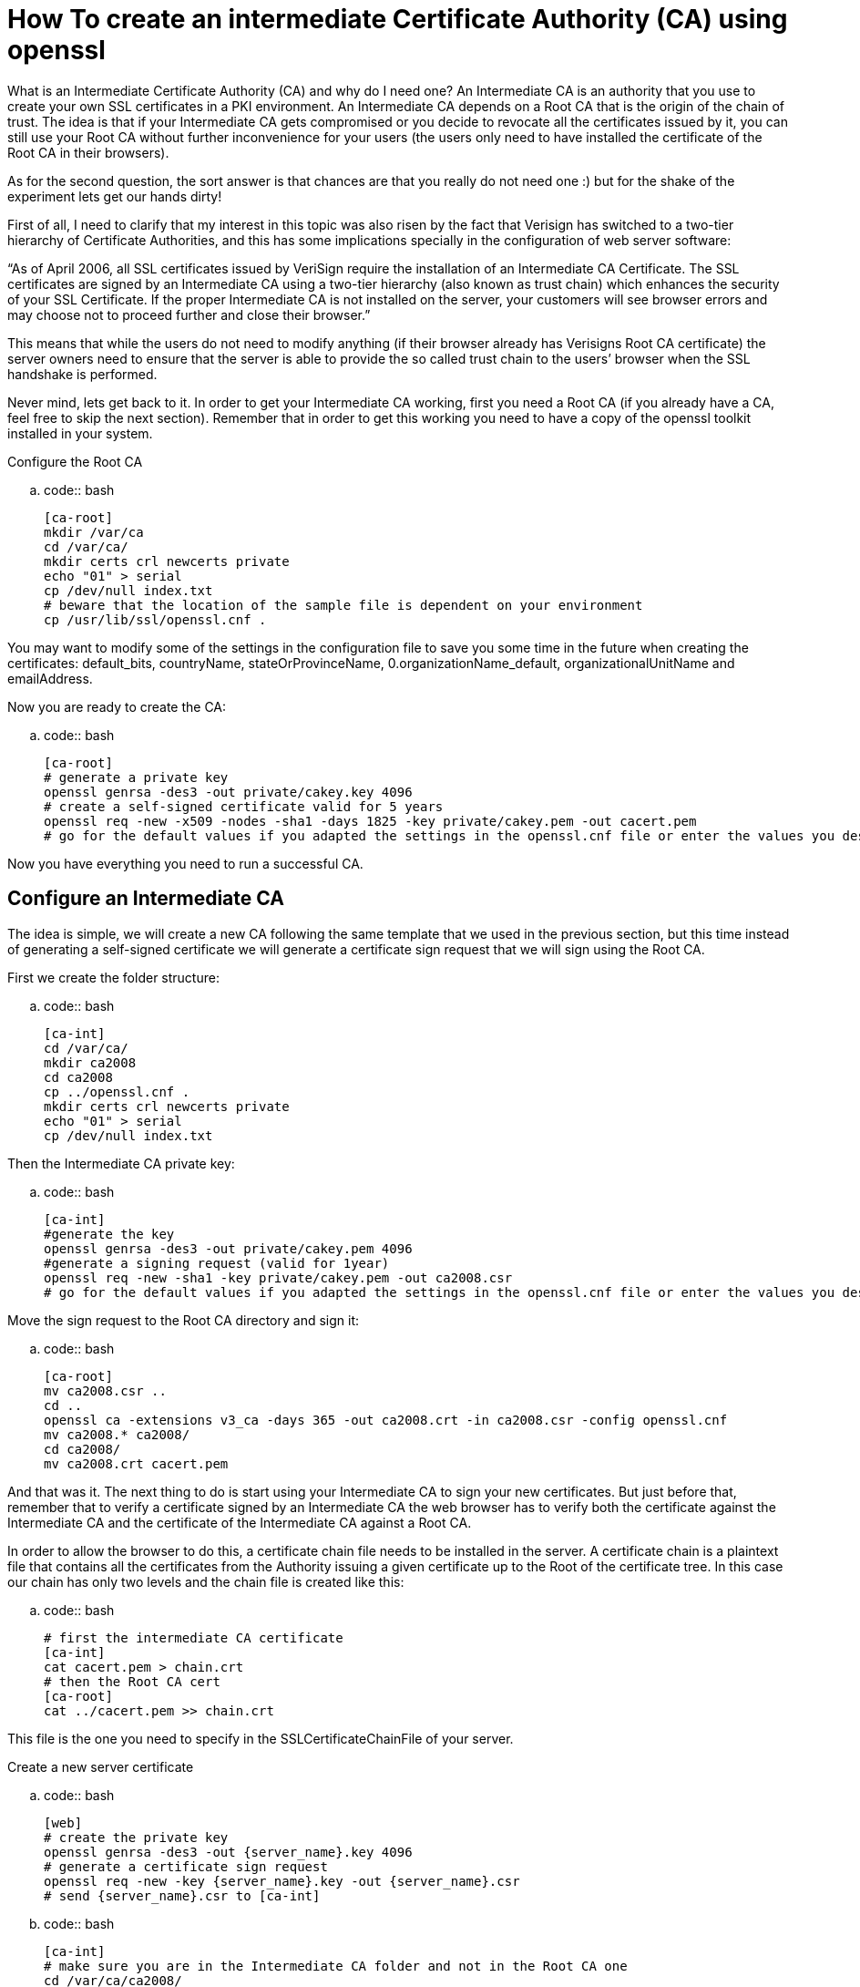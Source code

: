 How To create an intermediate Certificate Authority (CA) using openssl
=======================================================================

What is an Intermediate Certificate Authority (CA) and why do I need one?
An Intermediate CA is an authority that you use to create your own SSL
certificates in a PKI environment. An Intermediate CA depends on a Root CA
that is the origin of the chain of trust. The idea is that if your
Intermediate CA gets compromised or you decide to revocate all the
certificates issued by it, you can still use your Root CA without further
inconvenience for your users (the users only need to have installed the
certificate of the Root CA in their browsers).

As for the second question, the sort answer is that chances are that you
really do not need one :) but for the shake of the experiment lets get our
hands dirty!

First of all, I need to clarify that my interest in this topic was also
risen by the fact that Verisign has switched to a two-tier hierarchy of
Certificate Authorities, and this has some implications specially in the
configuration of web server software:

“As of April 2006, all SSL certificates issued by VeriSign require the
installation of an Intermediate CA Certificate. The SSL certificates are
signed by an Intermediate CA using a two-tier hierarchy (also known as
trust chain) which enhances the security of your SSL Certificate. If the
proper Intermediate CA is not installed on the server, your customers
will see browser errors and may choose not to proceed further and close
their browser.”

This means that while the users do not need to modify anything (if their
browser already has Verisigns Root CA certificate) the server owners need
to ensure that the server is able to provide the so called trust chain
to the users’ browser when the SSL handshake is performed.

Never mind, lets get back to it. In order to get your Intermediate CA
working, first you need a Root CA (if you already have a CA, feel free
to skip the next section). Remember that in order to get this working
you need to have a copy of the openssl toolkit installed in your system.

Configure the Root CA

..  code:: bash

    [ca-root]
    mkdir /var/ca
    cd /var/ca/
    mkdir certs crl newcerts private
    echo "01" > serial
    cp /dev/null index.txt
    # beware that the location of the sample file is dependent on your environment
    cp /usr/lib/ssl/openssl.cnf .

You may want to modify some of the settings in the configuration file to
save you some time in the future when creating the certificates:
default_bits, countryName, stateOrProvinceName, 0.organizationName_default,
organizationalUnitName and emailAddress.

Now you are ready to create the CA:

..  code:: bash

    [ca-root]
    # generate a private key
    openssl genrsa -des3 -out private/cakey.key 4096
    # create a self-signed certificate valid for 5 years
    openssl req -new -x509 -nodes -sha1 -days 1825 -key private/cakey.pem -out cacert.pem
    # go for the default values if you adapted the settings in the openssl.cnf file or enter the values you desire

Now you have everything you need to run a successful CA.

Configure an Intermediate CA
-----------------------------

The idea is simple, we will create a new CA following the same template that
we used in the previous section, but this time instead of generating a
self-signed certificate we will generate a certificate sign request that we
will sign using the Root CA.

First we create the folder structure:

..  code:: bash

    [ca-int]
    cd /var/ca/
    mkdir ca2008
    cd ca2008
    cp ../openssl.cnf .
    mkdir certs crl newcerts private
    echo "01" > serial
    cp /dev/null index.txt

Then the Intermediate CA private key:

..  code:: bash

    [ca-int]
    #generate the key
    openssl genrsa -des3 -out private/cakey.pem 4096
    #generate a signing request (valid for 1year)
    openssl req -new -sha1 -key private/cakey.pem -out ca2008.csr
    # go for the default values if you adapted the settings in the openssl.cnf file or enter the values you desire

Move the sign request to the Root CA directory and sign it:

..  code:: bash

    [ca-root]
    mv ca2008.csr ..
    cd ..
    openssl ca -extensions v3_ca -days 365 -out ca2008.crt -in ca2008.csr -config openssl.cnf
    mv ca2008.* ca2008/
    cd ca2008/
    mv ca2008.crt cacert.pem

And that was it. The next thing to do is start using your Intermediate CA to
sign your new certificates. But just before that, remember that to verify a
certificate signed by an Intermediate CA the web browser has to verify both
the certificate against the Intermediate CA and the certificate of the
Intermediate CA against a Root CA.

In order to allow the browser to do this, a certificate chain file needs to
be installed in the server. A certificate chain is a plaintext file that
contains all the certificates from the Authority issuing a given certificate
up to the Root of the certificate tree. In this case our chain has only two
levels and the chain file is created like this:

..  code:: bash

    # first the intermediate CA certificate
    [ca-int]
    cat cacert.pem > chain.crt
    # then the Root CA cert
    [ca-root]
    cat ../cacert.pem >> chain.crt

This file is the one you need to specify in the SSLCertificateChainFile of
your server.

Create a new server certificate

..  code:: bash

    [web]
    # create the private key
    openssl genrsa -des3 -out {server_name}.key 4096
    # generate a certificate sign request
    openssl req -new -key {server_name}.key -out {server_name}.csr
    # send {server_name}.csr to [ca-int]

..  code:: bash

    [ca-int]
    # make sure you are in the Intermediate CA folder and not in the Root CA one
    cd /var/ca/ca2008/
    cp {server_name}.csr /var/ca/ca2008/{server_name}.csr
    # sign the request with the Intermediate CA
    openssl ca -config openssl.cnf -policy policy_anything -out {server_name}.crt -infiles {server_name}.csr
    # and store the server files in the certs/ directory
    mkdir certs/{server_name}
    mv {server_name}.key {server_name}.csr {server_name}.crt certs/

Then you should securely copy the .key and .crt files to the server and
configure it to use them.

Apache server configuration [web]

Just in case you are using Apache server and for the sake of completeness,
these are the settings that you need to modify
(possibly in your extra/http-ssl.conf):-

..  code:: bash

    [web]
    SSLCertificateFile /var/ca/ca2008/certs/{server_name}.crt
    SSLCertificateKeyFile /var/ca/ca2008/certs/{server_name}.key
    SSLCertificateChainFile /var/ca/ca2008/chain.crt

Other Article
--------------

OK, this is a bit involved. Playing around with OpenSSL to create a three
level set of CA certificates which involve a Root, intermediary and issuing
certificates.

What I did was the following to establish the Root CA config:

..  code:: bash

    mkdir ~/CA
    mkdir ~/CA/root
    cd ~/CA/root
    cp /usr/lib/ssl/openssl.cnf .
    mkdir certs crl newcerts private
    touch index.txt
    echo "01" > serial

Edit the following values in openssl.cnf:

..  code:: bash

    HOME = $ENV::HOME
    dir = $HOME/CA/root
    default_days = 3650
    default_bits = 4096

The rest of these should be what your default info for certs are:

..  code:: bash

    countryName_default
    stateOrProvinceName_default
    localityName_default
    0.organizationName_default
    organizationalUnitName_default

Here is what I did to make the Intermediary and Issuing CA config:

..  code:: bash

    mkdir ~/CA/inter
    mkdir ~/CA/issue
    cp -R ~/CA/root/* ~/CA/inter/
    cp -R ~/CA/root/* ~/CA/issue/

Edit the ~/CA/inter/openssl.cnf file as follows:

..  code:: bash

    dir = $HOME/CA/inter
    default_days = 1825

Edit the ~/CA/issue/openssl.cnf file as follows:

..  code:: bash

    dir = $HOME/CA/issue
    default_days = 730
    default_bits = 2048

Now to establish the Root, intermediary and issuing certificates.

The Root CA cert:

..  code:: bash

    cd ~/CA/root
    openssl genrsa -des3 -out private/cakey.pem 4096
    openssl req -config openssl.cnf -new -x509 -nodes -sha1 -days 1825 -key private/cakey.pem -out cacert.pem

Intermediary cert:

..  code:: bash

    cd ~/CA/inter/
    openssl genrsa -des3 -out private/cakey.pem 4096
    openssl req -config openssl.cnf -new -sha1 -key private/cakey.pem -out inter.csr
    cp inter.csr ~/CA/root/
    cd ../root/
    openssl ca -config openssl.cnf -extensions v3_ca -days 3650 -out inter.cer -in inter.csr
    cp inter.* ~/CA/inter/cacert.pem

Issuing cert:

..  code:: bash

    cd ~/CA/issue/
    openssl genrsa -out private/cakey.pem 2048 -nodes
    openssl req -config openssl.cnf -new -sha1 -key private/cakey.pem -out issue.csr
    cp issue.csr ~/CA/inter/
    cd ~/CA/inter/
    openssl ca -config openssl.cnf -extensions v3_ca -days 3650 -out issue.cer -in issue.csr
    cp issue.cer ~/CA/issue/cacert.pem

Once you have done this you have everything you need to sign your own
certificates.

Just copy the CSR you want to sign into the ~/CA/issue directory and run
the command:

..  code:: bash

    openssl ca -config openssl.cnf -days 730 -out YourCert.cer -in YourCert.csr

Where YourCert.csr is the name of the CSR you just generated.

..  code:: bash

    openssl ca -revoke xyz.crt
